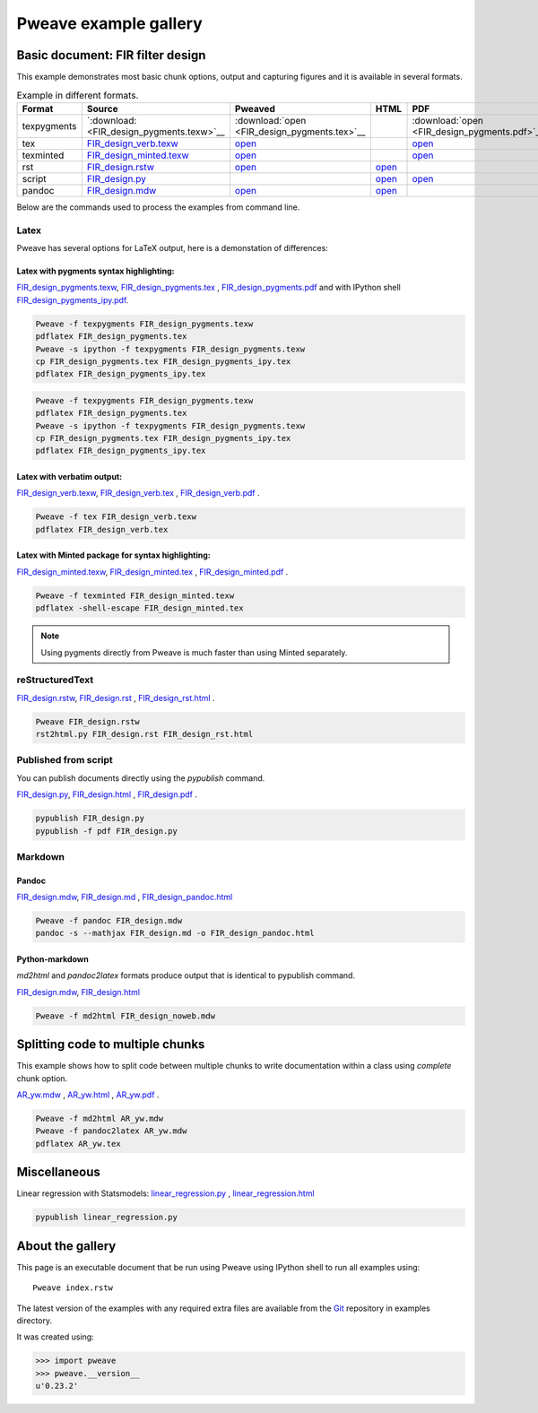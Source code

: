 
========================
 Pweave example gallery
========================


Basic document: FIR filter design
---------------------------------

This example demonstrates most basic chunk options, output and
capturing figures and it is available in several formats.

.. csv-table:: Example in different formats.
   :header: "Format", "Source", "Pweaved", "HTML", "PDF"
   :widths: 8, 12, 5, 5, 5


   texpygments, `:download:<FIR_design_pygments.texw>`__ , :download:`open <FIR_design_pygments.tex>`__ , , :download:`open <FIR_design_pygments.pdf>`__
   tex, `<FIR_design_verb.texw>`__ , `open <FIR_design_verb.tex>`__ , , `open <FIR_design_verb.pdf>`__
   texminted, `<FIR_design_minted.texw>`__, `open <FIR_design_minted.tex>`__ , ,`open <FIR_design_minted.pdf>`__
   rst, `<FIR_design.rstw>`__, `open <FIR_design.rst>`__ , `open <FIR_design_rst.html>`__ ,
   script, `<FIR_design.py>`__, , `open <FIR_design.html>`__ , `open <FIR_design.pdf>`__
   pandoc, `<FIR_design.mdw>`__, `open <FIR_design.md>`__ , `open <FIR_design_pandoc.html>`__ ,





Below are the commands used to process the examples from command line.


Latex
=====

Pweave has several options for LaTeX output, here is a demonstation of differences:

Latex with pygments syntax highlighting:
~~~~~~~~~~~~~~~~~~~~~~~~~~~~~~~~~~~~~~~~

`<FIR_design_pygments.texw>`__, `<FIR_design_pygments.tex>`__ , `<FIR_design_pygments.pdf>`__ and with IPython shell `<FIR_design_pygments_ipy.pdf>`__.


.. code:: shell

    Pweave -f texpygments FIR_design_pygments.texw
    pdflatex FIR_design_pygments.tex
    Pweave -s ipython -f texpygments FIR_design_pygments.texw
    cp FIR_design_pygments.tex FIR_design_pygments_ipy.tex
    pdflatex FIR_design_pygments_ipy.tex
    






.. code:: shell

    Pweave -f texpygments FIR_design_pygments.texw
    pdflatex FIR_design_pygments.tex
    Pweave -s ipython -f texpygments FIR_design_pygments.texw
    cp FIR_design_pygments.tex FIR_design_pygments_ipy.tex
    pdflatex FIR_design_pygments_ipy.tex
    



Latex with verbatim output:
~~~~~~~~~~~~~~~~~~~~~~~~~~~

`<FIR_design_verb.texw>`__, `<FIR_design_verb.tex>`__ , `<FIR_design_verb.pdf>`__ .


.. code:: shell

    Pweave -f tex FIR_design_verb.texw
    pdflatex FIR_design_verb.tex
    



Latex with Minted package for syntax highlighting:
~~~~~~~~~~~~~~~~~~~~~~~~~~~~~~~~~~~~~~~~~~~~~~~~~~

`<FIR_design_minted.texw>`__, `<FIR_design_minted.tex>`__ , `<FIR_design_minted.pdf>`__ .


.. code:: shell

    Pweave -f texminted FIR_design_minted.texw
    pdflatex -shell-escape FIR_design_minted.tex
    



.. note::

  Using pygments directly from Pweave is much faster than
  using Minted separately.

reStructuredText
================

`<FIR_design.rstw>`__, `<FIR_design.rst>`__ , `<FIR_design_rst.html>`__ .


.. code:: shell

    Pweave FIR_design.rstw
    rst2html.py FIR_design.rst FIR_design_rst.html
    




Published from script
=====================

You can publish documents directly using the `pypublish` command.

`<FIR_design.py>`__, `<FIR_design.html>`__ , `<FIR_design.pdf>`__ .


.. code:: shell

    pypublish FIR_design.py
    pypublish -f pdf FIR_design.py
    




Markdown
========

Pandoc
~~~~~~

`<FIR_design.mdw>`__, `<FIR_design.md>`__ , `<FIR_design_pandoc.html>`__


.. code:: shell

    Pweave -f pandoc FIR_design.mdw
    pandoc -s --mathjax FIR_design.md -o FIR_design_pandoc.html
    



Python-markdown
~~~~~~~~~~~~~~~

`md2html` and `pandoc2latex` formats produce output that is identical
to pypublish command.

`<FIR_design.mdw>`__, `<FIR_design.html>`__


.. code:: shell

    Pweave -f md2html FIR_design_noweb.mdw
    




Splitting code to multiple chunks
---------------------------------

This example shows how to split code between multiple chunks to write
documentation within a class using `complete` chunk option.

`<AR_yw.mdw>`__ , `<AR_yw.html>`__ , `<AR_yw.pdf>`__ .


.. code:: shell

    Pweave -f md2html AR_yw.mdw
    Pweave -f pandoc2latex AR_yw.mdw
    pdflatex AR_yw.tex
    




Miscellaneous
-------------

Linear regression with Statsmodels: `<linear_regression.py>`__ , `<linear_regression.html>`__


.. code:: shell

    pypublish linear_regression.py
    





About the gallery
-----------------

This page is an executable document that be run using Pweave using
IPython shell to run all examples using::

  Pweave index.rstw


The latest version of the examples with any required extra files are
available from the `Git <http://github.com/mpastell/pweave/>`__
repository in examples directory.

It was created using:


.. code:: python

    >>> import pweave
    >>> pweave.__version__
    u'0.23.2'
    
    


